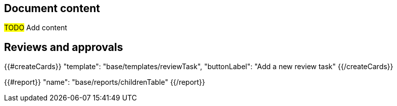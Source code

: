 == Document content

#TODO# Add content

== Reviews and approvals

{{#createCards}}
    "template": "base/templates/reviewTask",
    "buttonLabel": "Add a new review task"
{{/createCards}}

{{#report}}
  "name": "base/reports/childrenTable"
{{/report}}